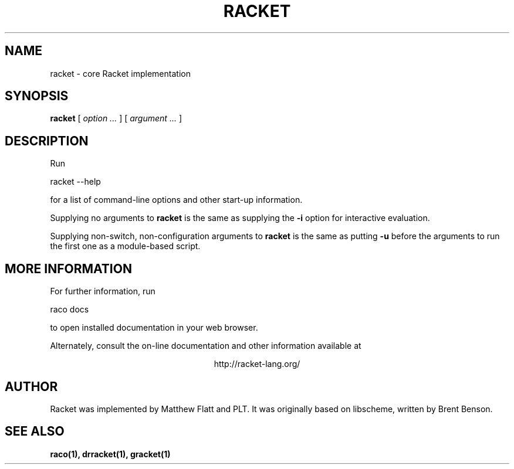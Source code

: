 .\" dummy line
.TH RACKET 1 "May 2010"
.UC 4
.SH NAME
racket \- core Racket implementation
.SH SYNOPSIS
.B racket
[
.I option ...
] [
.I argument ...
]
.SH DESCRIPTION
Run
.PP
   racket --help
.PP
for a list of command-line options and other start-up information.

.PP
Supplying no arguments to
.B racket
is the same as supplying the
.B -i
option for interactive evaluation.

.PP
Supplying non-switch, non-configuration arguments to
.B racket
is the same as putting
.B -u
before the arguments to run the first one as a module-based script.

.SH MORE INFORMATION
For further information, run
.PP
   raco docs
.PP
to open installed documentation in your web browser.

.PP
Alternately, consult the on-line
documentation and other information available at
.PP
.ce 1
http://racket-lang.org/

.SH AUTHOR
Racket was implemented by Matthew Flatt and PLT.
It was originally based on libscheme, written by Brent Benson.
.SH SEE ALSO
.BR raco(1),
.BR drracket(1),
.BR gracket(1)
